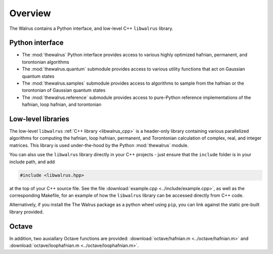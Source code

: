 Overview
========

The Walrus contains a Python interface, and low-level C++ ``libwalrus`` library.

Python interface
----------------

* The :mod:`thewalrus` Python interface provides access to various highly optimized hafnian, permanent, and torontonian algorithms

* The :mod:`thewalrus.quantum` submodule provides access to various utility functions that act on Gaussian quantum states

* The :mod:`thewalrus.samples` submodule provides access to algorithms to sample from the hafnian or the torontonian of Gaussian quantum states

* The :mod:`thewalrus.reference` submodule provides access to pure-Python reference implementations of the hafnian, loop hafnian, and torontonian


Low-level libraries
-------------------

The low-level ``libwalrus`` :ref:`C++ library <libwalrus_cpp>` is a header-only library containing various parallelized algorithms for computing the hafnian, loop hafnian, permanent, and Torontonian calculation of complex, real, and integer matrices. This library is used under-the-hood by the Python :mod:`thewalrus` module.

You can also use the ``libwalrus`` library directly in your C++ projects - just ensure that the ``include`` folder is in your include path, and add

.. code-block:: cpp

	#include <libwalrus.hpp>

at the top of your C++ source file. See the file :download:`example.cpp <../include/example.cpp>`, as well as the corresponding Makefile, for an example of how the ``libwalrus`` library can be accessed directly from C++ code.

Alternatively, if you install the The Walrus package as a python wheel using ``pip``, you can link against the static pre-built library provided.

Octave
------

In addition, two auxiallary Octave functions are provided: :download:`octave/hafnian.m <../octave/hafnian.m>` and :download:`octave/loophafnian.m <../octave/loophafnian.m>`.
